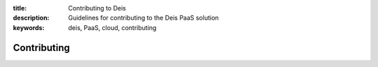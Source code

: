 :title: Contributing to Deis
:description: Guidelines for contributing to the Deis PaaS solution
:keywords: deis, PaaS, cloud, contributing

Contributing
============
